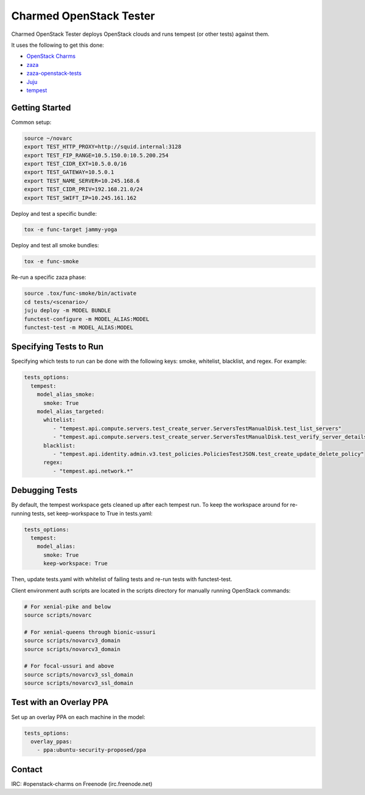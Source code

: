 ========================
Charmed OpenStack Tester
========================

Charmed OpenStack Tester deploys OpenStack clouds and runs tempest
(or other tests) against them.

It uses the following to get this done:

* `OpenStack Charms`_
* `zaza`_
* `zaza-openstack-tests`_
* `Juju`_
* `tempest`_

.. _OpenStack Charms: https://docs.openstack.org/charm-guide
.. _zaza: https://github.com/openstack-charmers/zaza
.. _zaza-openstack-tests: https://github.com/openstack-charmers/zaza-openstack-tests
.. _Juju: https://juju.is/docs
.. _tempest: https://github.com/openstack/tempest


Getting Started
===============

Common setup:

.. code-block:: bash

  source ~/novarc
  export TEST_HTTP_PROXY=http://squid.internal:3128
  export TEST_FIP_RANGE=10.5.150.0:10.5.200.254
  export TEST_CIDR_EXT=10.5.0.0/16
  export TEST_GATEWAY=10.5.0.1
  export TEST_NAME_SERVER=10.245.168.6
  export TEST_CIDR_PRIV=192.168.21.0/24
  export TEST_SWIFT_IP=10.245.161.162

Deploy and test a specific bundle:

.. code-block:: bash

  tox -e func-target jammy-yoga

Deploy and test all smoke bundles:

.. code-block:: bash

  tox -e func-smoke

Re-run a specific zaza phase:

.. code-block:: bash

  source .tox/func-smoke/bin/activate
  cd tests/<scenario>/
  juju deploy -m MODEL BUNDLE
  functest-configure -m MODEL_ALIAS:MODEL
  functest-test -m MODEL_ALIAS:MODEL

Specifying Tests to Run
=======================

Specifying which tests to run can be done with the following keys: smoke, whitelist, blacklist, and regex. For example:

.. code-block:: yaml

  tests_options:
    tempest:
      model_alias_smoke:
        smoke: True
      model_alias_targeted:
        whitelist:
           - "tempest.api.compute.servers.test_create_server.ServersTestManualDisk.test_list_servers"
           - "tempest.api.compute.servers.test_create_server.ServersTestManualDisk.test_verify_server_details"
        blacklist:
           - "tempest.api.identity.admin.v3.test_policies.PoliciesTestJSON.test_create_update_delete_policy"
        regex:
           - "tempest.api.network.*"

Debugging Tests
===============

By default, the tempest workspace gets cleaned up after each tempest run. To keep the workspace around for
re-running tests, set keep-workspace to True in tests.yaml:

.. code-block:: yaml

  tests_options:
    tempest:
      model_alias:
        smoke: True
        keep-workspace: True

Then, update tests.yaml with whitelist of failing tests and re-run tests with functest-test.

Client environment auth scripts are located in the scripts directory for manually running OpenStack commands:

.. code-block:: bash

  # For xenial-pike and below
  source scripts/novarc

  # For xenial-queens through bionic-ussuri
  source scripts/novarcv3_domain
  source scripts/novarcv3_domain

  # For focal-ussuri and above
  source scripts/novarcv3_ssl_domain
  source scripts/novarcv3_ssl_domain

Test with an Overlay PPA
========================

Set up an overlay PPA on each machine in the model:

.. code-block:: yaml

  tests_options:
    overlay_ppas:
      - ppa:ubuntu-security-proposed/ppa

Contact
=======
IRC: #openstack-charms on Freenode (irc.freenode.net)
